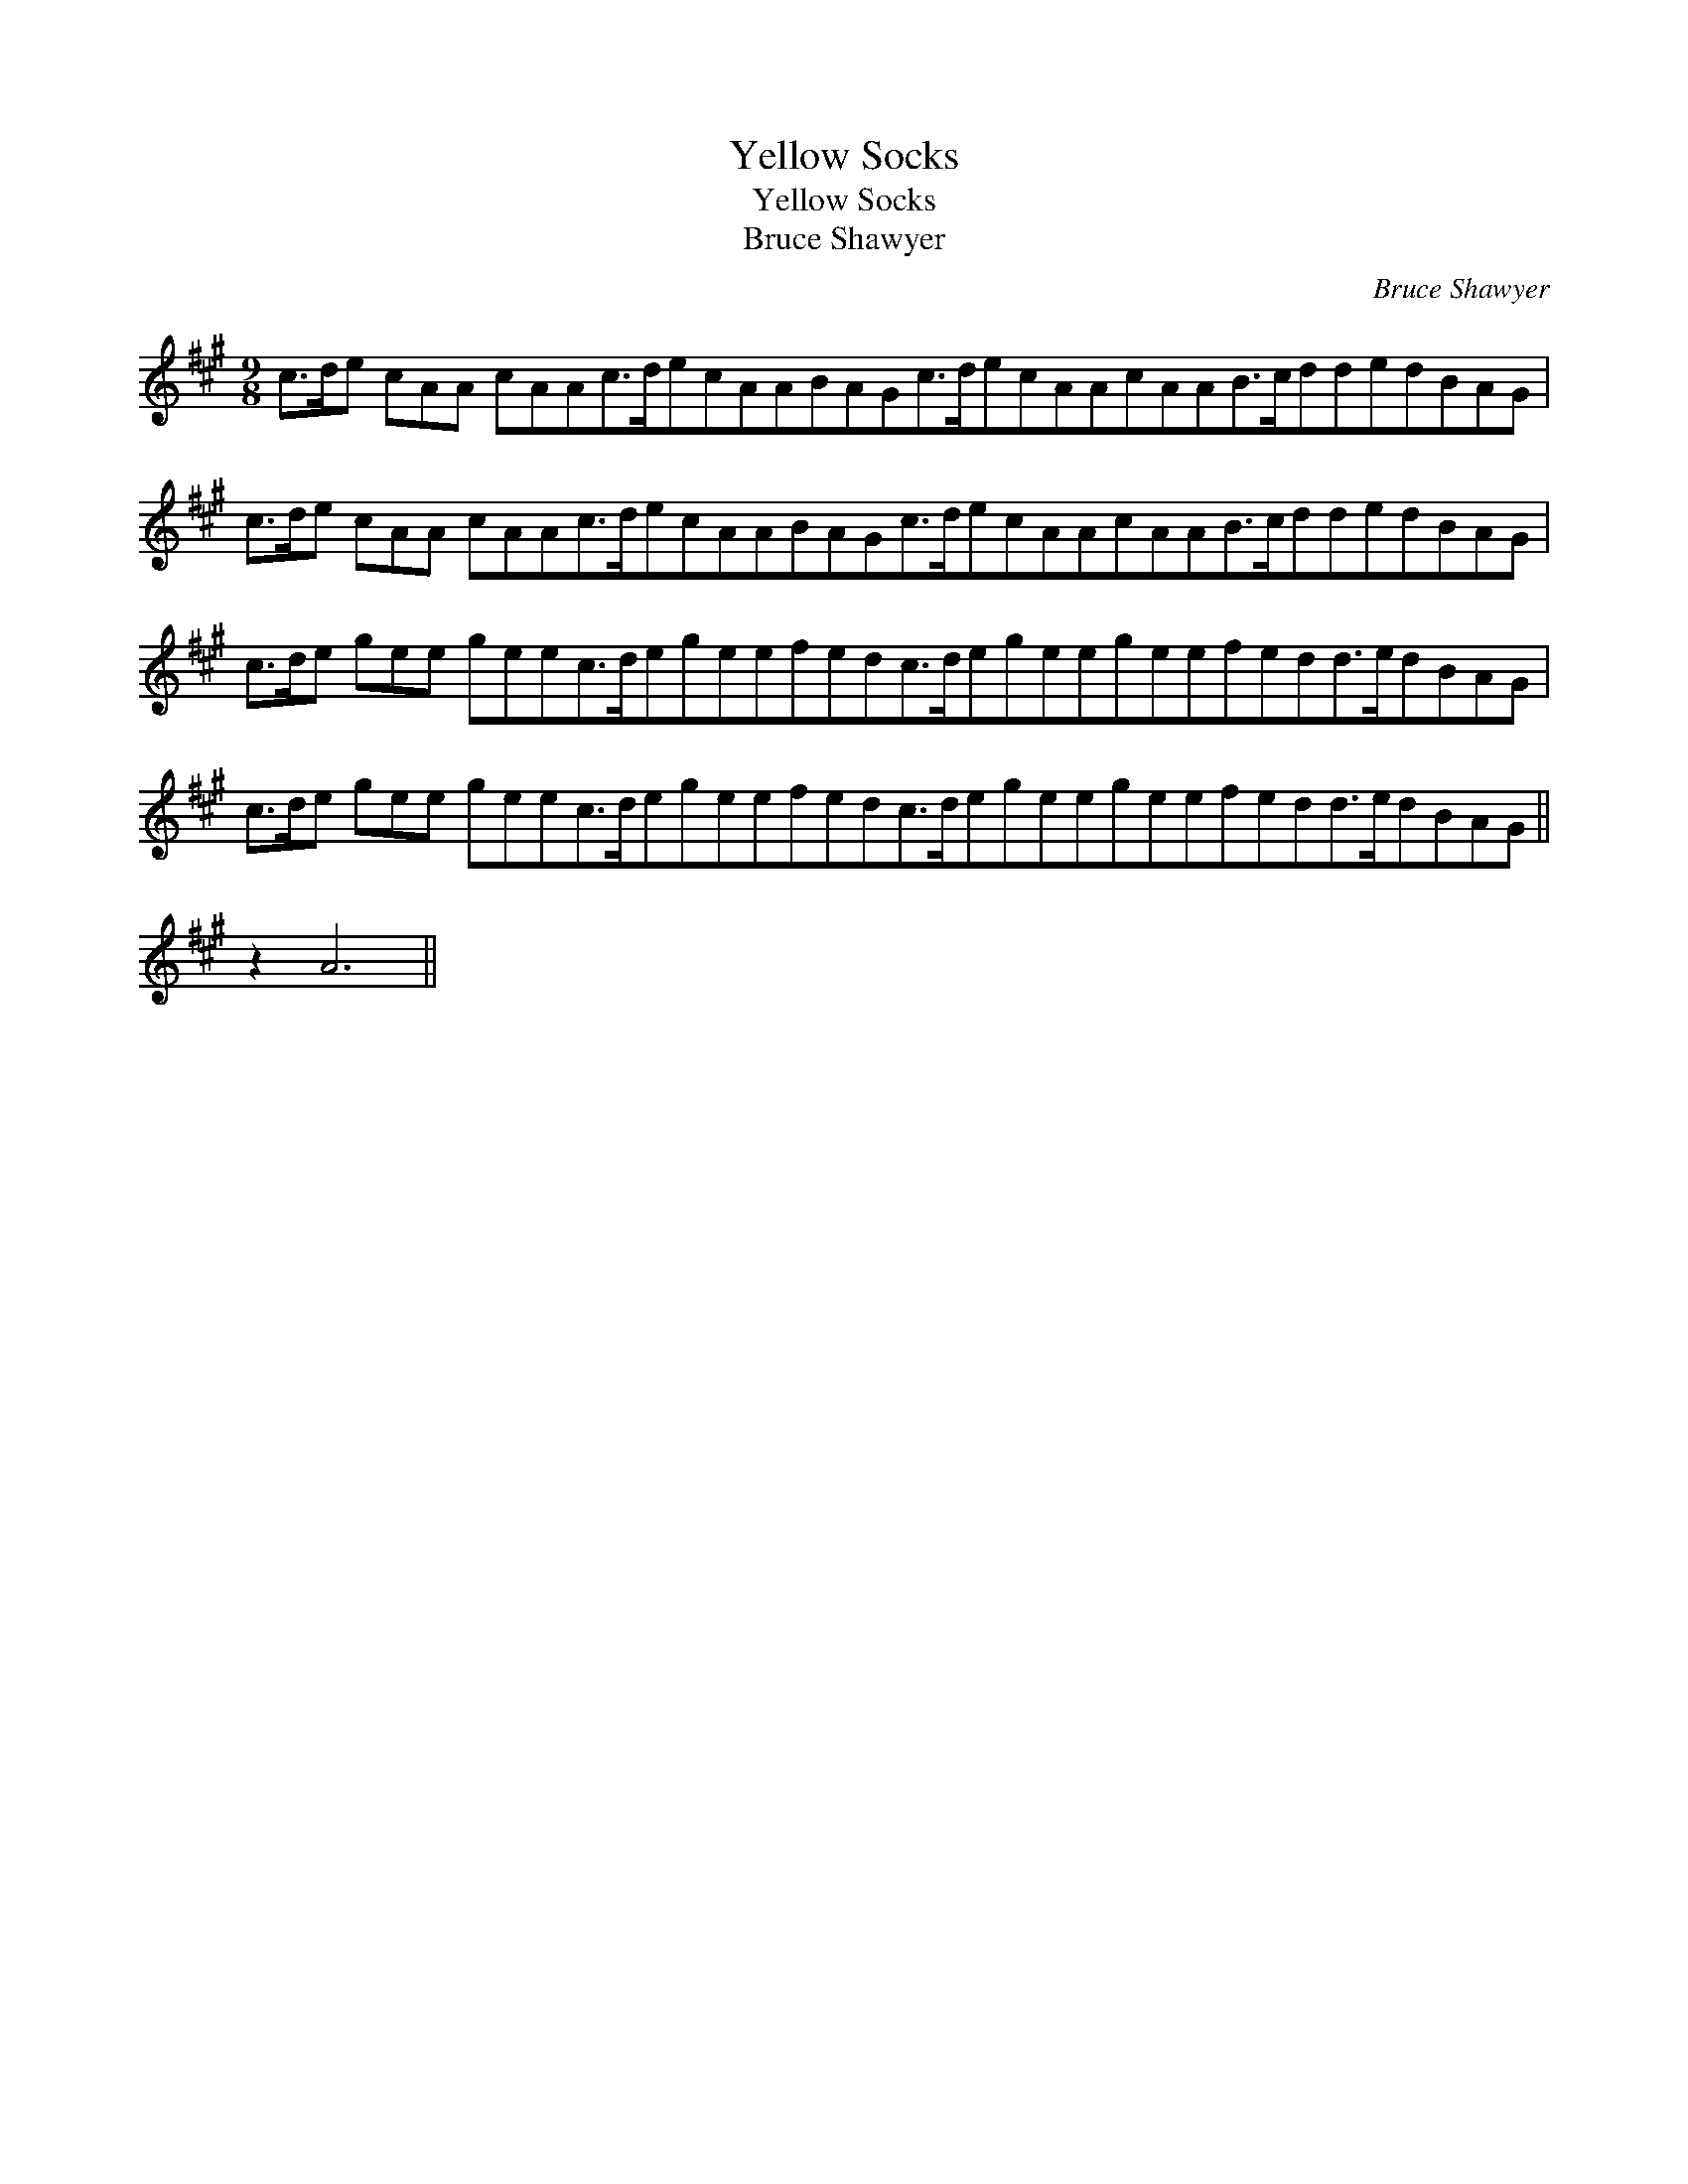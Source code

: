 X:1
T:Yellow Socks
T:Yellow Socks
T:Bruce Shawyer
C:Bruce Shawyer
L:1/8
M:9/8
K:A
V:1 treble 
V:1
 c>de cAA cAAc>decAABAGc>decAAcAAB>cddedBAG | c>de cAA cAAc>decAABAGc>decAAcAAB>cddedBAG | %2
 c>de gee geec>degeefedc>degeegeefedd>edBAG | c>de gee geec>degeefedc>degeegeefedd>edBAG || %4
 z2 A6 || %5

